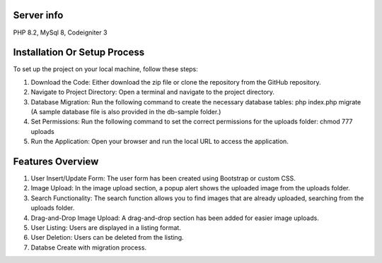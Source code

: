 
*******************************
Server info
*******************************

PHP 8.2, MySql 8, Codeigniter 3

*******************************
Installation Or Setup Process
*******************************

To set up the project on your local machine, follow these steps:

1. Download the Code: Either download the zip file or clone the repository from the GitHub repository.
2. Navigate to Project Directory: Open a terminal and navigate to the project directory.
3. Database Migration: Run the following command to create the necessary database tables: 
   php index.php migrate  (A sample database file is also provided in the db-sample folder.)
4. Set Permissions: Run the following command to set the correct permissions for the uploads folder:
   chmod 777 uploads
5. Run the Application: Open your browser and run the local URL to access the application.      



*******************************
Features Overview
*******************************

1. User Insert/Update Form: The user form has been created using Bootstrap or custom CSS.
2. Image Upload: In the image upload section, a popup alert shows the uploaded image from the uploads folder.
3. Search Functionality: The search function allows you to find images that are already uploaded, searching from the uploads folder.
4. Drag-and-Drop Image Upload: A drag-and-drop section has been added for easier image uploads.
5. User Listing: Users are displayed in a listing format.
6. User Deletion: Users can be deleted from the listing.
7. Databse Create with migration process.




